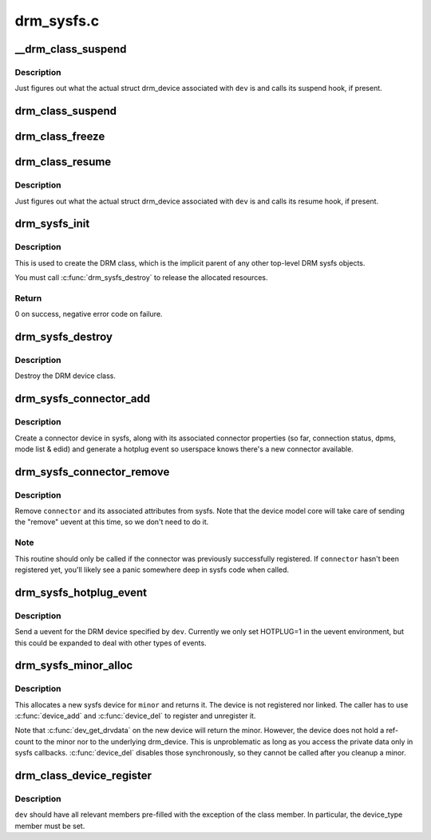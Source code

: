 .. -*- coding: utf-8; mode: rst -*-

===========
drm_sysfs.c
===========


.. _`__drm_class_suspend`:

__drm_class_suspend
===================

.. c:function:: int __drm_class_suspend (struct device *dev, pm_message_t state)

    internal DRM class suspend routine

    :param struct device \*dev:
        Linux device to suspend

    :param pm_message_t state:
        power state to enter



.. _`__drm_class_suspend.description`:

Description
-----------

Just figures out what the actual struct drm_device associated with
``dev`` is and calls its suspend hook, if present.



.. _`drm_class_suspend`:

drm_class_suspend
=================

.. c:function:: int drm_class_suspend (struct device *dev)

    internal DRM class suspend hook. Simply calls __drm_class_suspend() with the correct pm state.

    :param struct device \*dev:
        Linux device to suspend



.. _`drm_class_freeze`:

drm_class_freeze
================

.. c:function:: int drm_class_freeze (struct device *dev)

    internal DRM class freeze hook. Simply calls __drm_class_suspend() with the correct pm state.

    :param struct device \*dev:
        Linux device to freeze



.. _`drm_class_resume`:

drm_class_resume
================

.. c:function:: int drm_class_resume (struct device *dev)

    DRM class resume hook

    :param struct device \*dev:
        Linux device to resume



.. _`drm_class_resume.description`:

Description
-----------

Just figures out what the actual struct drm_device associated with
``dev`` is and calls its resume hook, if present.



.. _`drm_sysfs_init`:

drm_sysfs_init
==============

.. c:function:: int drm_sysfs_init ( void)

    initialize sysfs helpers

    :param void:
        no arguments



.. _`drm_sysfs_init.description`:

Description
-----------


This is used to create the DRM class, which is the implicit parent of any
other top-level DRM sysfs objects.

You must call :c:func:`drm_sysfs_destroy` to release the allocated resources.



.. _`drm_sysfs_init.return`:

Return
------

0 on success, negative error code on failure.



.. _`drm_sysfs_destroy`:

drm_sysfs_destroy
=================

.. c:function:: void drm_sysfs_destroy ( void)

    destroys DRM class

    :param void:
        no arguments



.. _`drm_sysfs_destroy.description`:

Description
-----------


Destroy the DRM device class.



.. _`drm_sysfs_connector_add`:

drm_sysfs_connector_add
=======================

.. c:function:: int drm_sysfs_connector_add (struct drm_connector *connector)

    add a connector to sysfs

    :param struct drm_connector \*connector:
        connector to add



.. _`drm_sysfs_connector_add.description`:

Description
-----------

Create a connector device in sysfs, along with its associated connector
properties (so far, connection status, dpms, mode list & edid) and
generate a hotplug event so userspace knows there's a new connector
available.



.. _`drm_sysfs_connector_remove`:

drm_sysfs_connector_remove
==========================

.. c:function:: void drm_sysfs_connector_remove (struct drm_connector *connector)

    remove an connector device from sysfs

    :param struct drm_connector \*connector:
        connector to remove



.. _`drm_sysfs_connector_remove.description`:

Description
-----------

Remove ``connector`` and its associated attributes from sysfs.  Note that
the device model core will take care of sending the "remove" uevent
at this time, so we don't need to do it.



.. _`drm_sysfs_connector_remove.note`:

Note
----

This routine should only be called if the connector was previously
successfully registered.  If ``connector`` hasn't been registered yet,
you'll likely see a panic somewhere deep in sysfs code when called.



.. _`drm_sysfs_hotplug_event`:

drm_sysfs_hotplug_event
=======================

.. c:function:: void drm_sysfs_hotplug_event (struct drm_device *dev)

    generate a DRM uevent

    :param struct drm_device \*dev:
        DRM device



.. _`drm_sysfs_hotplug_event.description`:

Description
-----------

Send a uevent for the DRM device specified by ``dev``\ .  Currently we only
set HOTPLUG=1 in the uevent environment, but this could be expanded to
deal with other types of events.



.. _`drm_sysfs_minor_alloc`:

drm_sysfs_minor_alloc
=====================

.. c:function:: struct device *drm_sysfs_minor_alloc (struct drm_minor *minor)

    Allocate sysfs device for given minor

    :param struct drm_minor \*minor:
        minor to allocate sysfs device for



.. _`drm_sysfs_minor_alloc.description`:

Description
-----------

This allocates a new sysfs device for ``minor`` and returns it. The device is
not registered nor linked. The caller has to use :c:func:`device_add` and
:c:func:`device_del` to register and unregister it.

Note that :c:func:`dev_get_drvdata` on the new device will return the minor.
However, the device does not hold a ref-count to the minor nor to the
underlying drm_device. This is unproblematic as long as you access the
private data only in sysfs callbacks. :c:func:`device_del` disables those
synchronously, so they cannot be called after you cleanup a minor.



.. _`drm_class_device_register`:

drm_class_device_register
=========================

.. c:function:: int drm_class_device_register (struct device *dev)

    Register a struct device in the drm class.

    :param struct device \*dev:
        pointer to struct device to register.



.. _`drm_class_device_register.description`:

Description
-----------

``dev`` should have all relevant members pre-filled with the exception
of the class member. In particular, the device_type member must
be set.


